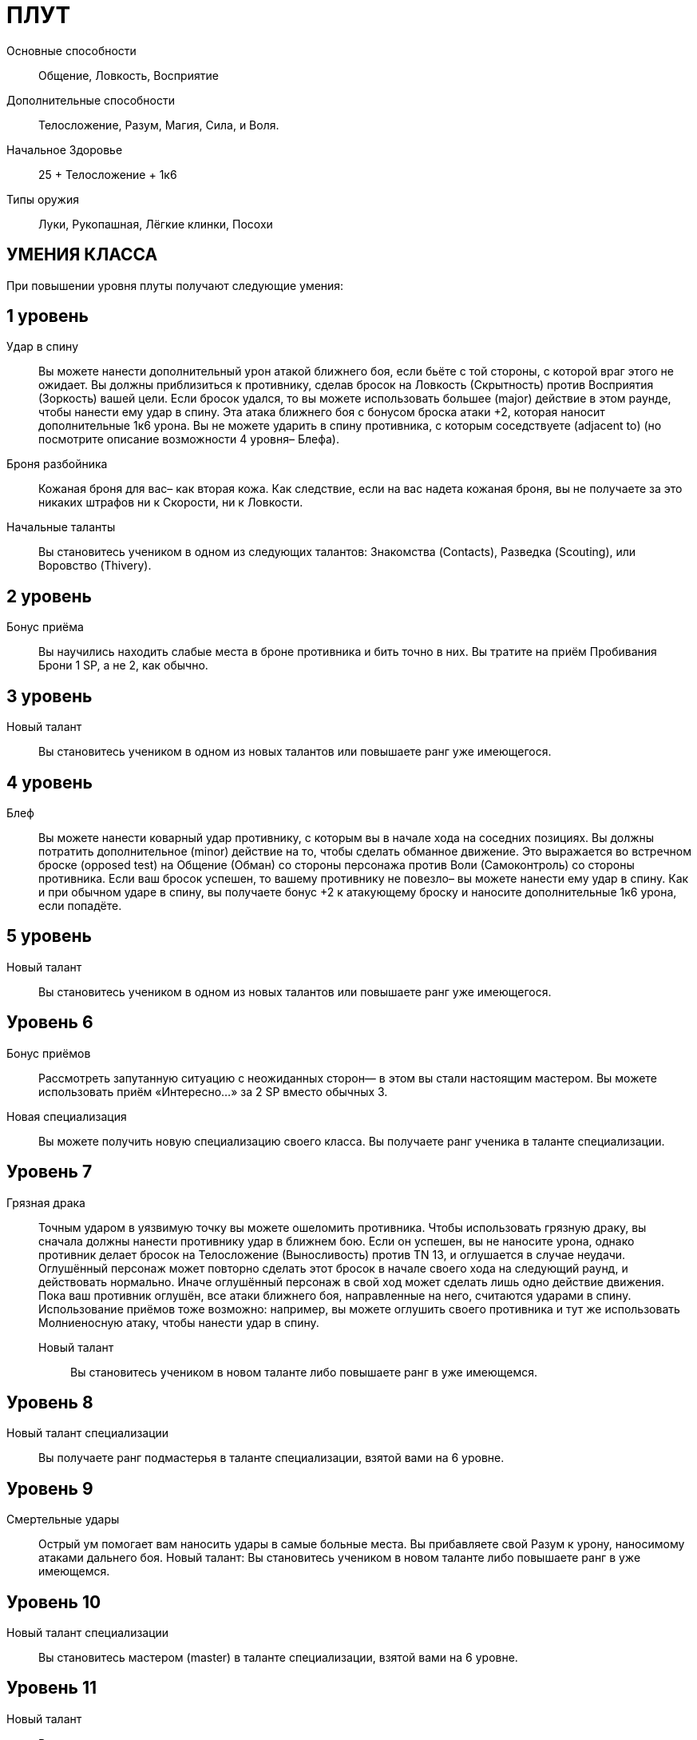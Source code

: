 = ПЛУТ

Основные способности;;
Общение, Ловкость, Восприятие

Дополнительные способности;;
Телосложение, Разум, Магия, Сила, и Воля.

Начальное Здоровье;;
25 + Телосложение + 1к6

Типы оружия;;
Луки, Рукопашная, Лёгкие клинки, Посохи

== УМЕНИЯ КЛАССА

При повышении уровня плуты получают следующие умения:

== 1 уровень

Удар в спину;;
Вы можете нанести дополнительный урон атакой ближнего боя, если бьёте с той стороны, с которой враг этого не ожидает.
Вы должны приблизиться к противнику, сделав бросок на Ловкость (Скрытность) против Восприятия (Зоркость) вашей цели.
Если бросок удался, то вы можете использовать большее (major) действие в этом раунде, чтобы нанести ему удар в спину.
Эта атака ближнего боя с бонусом броска атаки +2, которая наносит дополнительные 1к6 урона.
Вы не можете ударить в спину противника, с которым соседствуете (adjacent to) (но посмотрите описание возможности 4 уровня– Блефа).


Броня разбойника;;
Кожаная броня для вас– как вторая кожа.
Как следствие, если на вас надета кожаная броня, вы не получаете за это никаких штрафов ни к Скорости, ни к Ловкости.

Начальные таланты;;
Вы становитесь учеником в одном из следующих талантов: Знакомства (Contacts), Разведка (Scouting), или Воровство (Thivery).

== 2 уровень

Бонус приёма;;
Вы научились находить слабые места в броне противника и бить точно в них.
Вы тратите на приём Пробивания Брони 1 SP, а не 2, как обычно.

== 3 уровень

Новый талант;;
Вы становитесь учеником в одном из новых талантов или повышаете ранг уже имеющегося.

== 4 уровень

Блеф;;
Вы можете нанести коварный удар противнику, с которым вы в начале хода на соседних позициях.
Вы должны потратить дополнительное (minor) действие на то, чтобы сделать обманное движение.
Это выражается во встречном броске (opposed test) на Общение (Обман) со стороны персонажа против Воли (Самоконтроль) со стороны противника.
Если ваш бросок успешен, то вашему противнику не повезло– вы можете нанести ему удар в спину.
Как и при обычном ударе в спину, вы получаете бонус +2 к атакующему броску и наносите дополнительные 1к6 урона, если попадёте.

== 5 уровень

Новый талант;;
Вы становитесь учеником в одном из новых талантов или повышаете ранг уже имеющегося.

== Уровень 6

Бонус приёмов;; Рассмотреть запутанную ситуацию с неожиданных сторон— в этом вы стали настоящим мастером.
Вы можете использовать приём «Интересно…» за 2 SP вместо обычных 3.
Новая специализация;; Вы можете получить новую специализацию своего класса.
Вы получаете ранг ученика в таланте специализации.

== Уровень 7

Грязная драка :: Точным ударом в уязвимую точку вы можете ошеломить противника.
Чтобы использовать грязную драку, вы сначала должны нанести противнику удар в ближнем бою.
Если он успешен, вы не наносите урона, однако противник делает бросок на Телосложение (Выносливость) против TN 13, и оглушается в случае неудачи.
Оглушённый персонаж может повторно сделать этот бросок в начале своего хода на следующий раунд, и действовать нормально.
Иначе оглушённый персонаж в свой ход может сделать лишь одно действие движения.
Пока ваш противник оглушён, все атаки ближнего боя, направленные на него, считаются ударами в спину.
Использование приёмов тоже возможно: например, вы можете оглушить своего противника и тут же использовать Молниеносную атаку, чтобы нанести удар в спину.
Новый талант;; Вы становитесь учеником в новом таланте либо повышаете ранг в уже имеющемся.

== Уровень 8

Новый талант специализации;; Вы получаете ранг подмастерья в таланте специализации, взятой вами на 6 уровне.

== Уровень 9

Смертельные удары;; Острый ум помогает вам наносить удары в самые больные места.
Вы прибавляете свой Разум к урону, наносимому атаками дальнего боя.
Новый талант: Вы становитесь учеником в новом таланте либо повышаете ранг в уже имеющемся.

== Уровень 10

Новый талант специализации;; Вы становитесь мастером (master) в таланте специализации, взятой вами на 6 уровне.

== Уровень 11

Новый талант;; Вы получаете ранг ученика в новом таланте или повышаете ранг в уже имеющемся.

== Уровень 12

Ускользание;; Вас нелегко поразить в ближнем бою.
Противники не получают бонус атаки за численное превосходство.
Обычно в таких обстоятельствах они получают бонус +2. Если у вас также есть ранг мастера в таланте Стиль боя с одним оружием, ваша Защита получает бонус +3, когда вы используете этот стиль в бою.

== Уровень 13

Новый талант;; Вы получаете ранг ученика в новом таланте или повышаете ранг уже имеющегося.
Бонус приёма;; Вы умеете действовать грациозно и стильно.
Вы можете применять исследовательский приём С блеском за 3 SP вместо обычных 4.

== Уровень 14

Новая специализация;; Вы можете выбрать одну новую специализацию для вашего класса.
Вы получаете ранг ученика в таланте этой специализации.

== Уровень 15

Новый талант;; Вы получаете ранг ученика в новом таланте или повышаете ранг уже имеющегося.
Прокалывание;; Вы прекрасно знаете, как извлекать максимум пользы в тот момент, когда ваш противник открывается.
Прокалывание-- особый приём, который вы можете применять за 2 SP если вы поразили противника ударом в спину.
Вы можете сразу же нанести тому же противнику второй удар в спину.
Эта атака не принесёт вам SP.

== Уровень 16

Новая специализация;; Вы получаете ранг подмастерья в таланте специализации, которую вы взяли на 14м уровне.

== Уровень 17

Новый талант;; Вы получаете ранг новичка в новом таланте или повышаете ранг в уже имеющемся.
Быстрый выстрел;; Вы можете сделать дальнобойную атаку против противника, который находится в поле вашего зрения и в пределах дальности оружия, как дополнительное действие.
Бросок на атаку в таком случае получает штраф -2.

== Уровень 18

Новая специализация;; Вы получаете ранг мастера в специализации, которую вы взяли на 14м уровне.

== Уровень 19

Новый талант;; Вы получаете ранг новичка в новом таланте или повышаете ранг в уже имеющемся.

== Уровень 20

Эпический разбойник;;
Выберите один тип приёмов (боевые, исследовательские, или социальные).
Когда вам выпадают очки приёмов этого типа, вы получаете бонус +1 к ним

